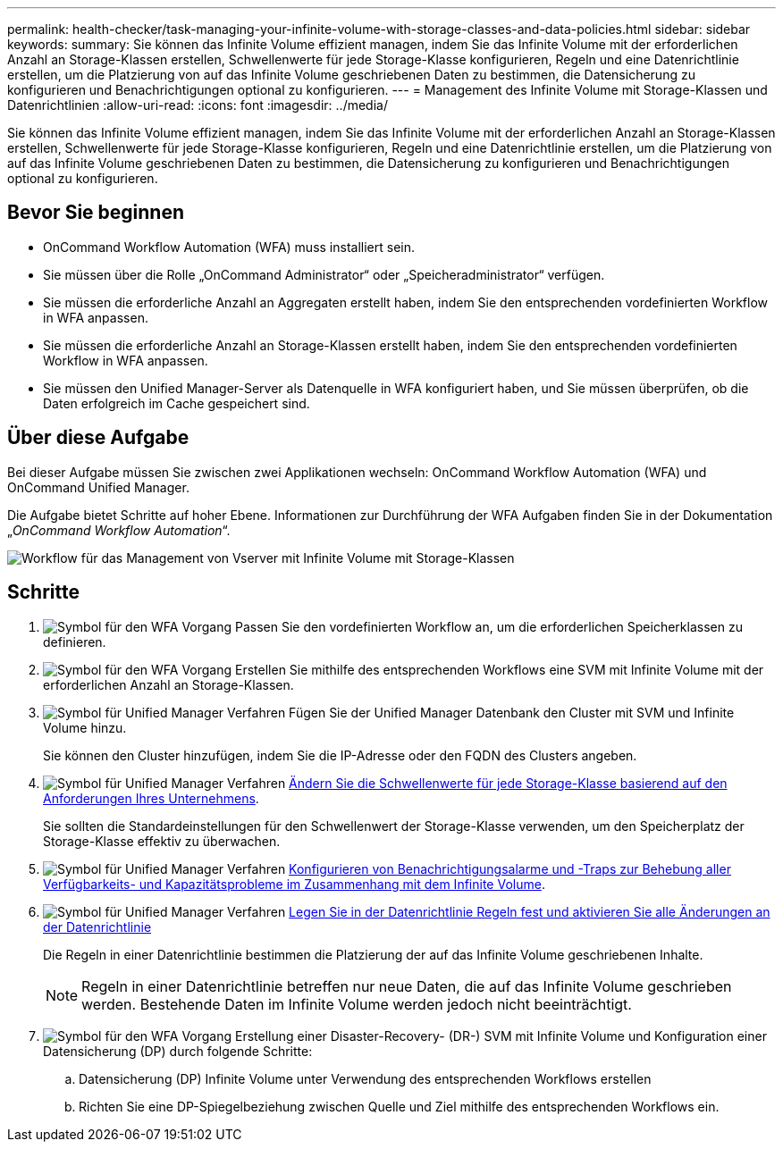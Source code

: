 ---
permalink: health-checker/task-managing-your-infinite-volume-with-storage-classes-and-data-policies.html 
sidebar: sidebar 
keywords:  
summary: Sie können das Infinite Volume effizient managen, indem Sie das Infinite Volume mit der erforderlichen Anzahl an Storage-Klassen erstellen, Schwellenwerte für jede Storage-Klasse konfigurieren, Regeln und eine Datenrichtlinie erstellen, um die Platzierung von auf das Infinite Volume geschriebenen Daten zu bestimmen, die Datensicherung zu konfigurieren und Benachrichtigungen optional zu konfigurieren. 
---
= Management des Infinite Volume mit Storage-Klassen und Datenrichtlinien
:allow-uri-read: 
:icons: font
:imagesdir: ../media/


[role="lead"]
Sie können das Infinite Volume effizient managen, indem Sie das Infinite Volume mit der erforderlichen Anzahl an Storage-Klassen erstellen, Schwellenwerte für jede Storage-Klasse konfigurieren, Regeln und eine Datenrichtlinie erstellen, um die Platzierung von auf das Infinite Volume geschriebenen Daten zu bestimmen, die Datensicherung zu konfigurieren und Benachrichtigungen optional zu konfigurieren.



== Bevor Sie beginnen

* OnCommand Workflow Automation (WFA) muss installiert sein.
* Sie müssen über die Rolle „OnCommand Administrator“ oder „Speicheradministrator“ verfügen.
* Sie müssen die erforderliche Anzahl an Aggregaten erstellt haben, indem Sie den entsprechenden vordefinierten Workflow in WFA anpassen.
* Sie müssen die erforderliche Anzahl an Storage-Klassen erstellt haben, indem Sie den entsprechenden vordefinierten Workflow in WFA anpassen.
* Sie müssen den Unified Manager-Server als Datenquelle in WFA konfiguriert haben, und Sie müssen überprüfen, ob die Daten erfolgreich im Cache gespeichert sind.




== Über diese Aufgabe

Bei dieser Aufgabe müssen Sie zwischen zwei Applikationen wechseln: OnCommand Workflow Automation (WFA) und OnCommand Unified Manager.

Die Aufgabe bietet Schritte auf hoher Ebene. Informationen zur Durchführung der WFA Aufgaben finden Sie in der Dokumentation „_OnCommand Workflow Automation_“.

image::../media/cr-workflow-oc-6-0.gif[Workflow für das Management von Vserver mit Infinite Volume mit Storage-Klassen]



== Schritte

. image:../media/wfa-icon.gif["Symbol für den WFA Vorgang"] Passen Sie den vordefinierten Workflow an, um die erforderlichen Speicherklassen zu definieren.
. image:../media/wfa-icon.gif["Symbol für den WFA Vorgang"] Erstellen Sie mithilfe des entsprechenden Workflows eine SVM mit Infinite Volume mit der erforderlichen Anzahl an Storage-Klassen.
. image:../media/um-icon.gif["Symbol für Unified Manager Verfahren"] Fügen Sie der Unified Manager Datenbank den Cluster mit SVM und Infinite Volume hinzu.
+
Sie können den Cluster hinzufügen, indem Sie die IP-Adresse oder den FQDN des Clusters angeben.

. image:../media/um-icon.gif["Symbol für Unified Manager Verfahren"] xref:task-editing-storage-class-threshold-settings.adoc[Ändern Sie die Schwellenwerte für jede Storage-Klasse basierend auf den Anforderungen Ihres Unternehmens].
+
Sie sollten die Standardeinstellungen für den Schwellenwert der Storage-Klasse verwenden, um den Speicherplatz der Storage-Klasse effektiv zu überwachen.

. image:../media/um-icon.gif["Symbol für Unified Manager Verfahren"] xref:task-adding-alerts.adoc[Konfigurieren von Benachrichtigungsalarme und -Traps zur Behebung aller Verfügbarkeits- und Kapazitätsprobleme im Zusammenhang mit dem Infinite Volume].
. image:../media/um-icon.gif["Symbol für Unified Manager Verfahren"] xref:task-creating-rules.adoc[Legen Sie in der Datenrichtlinie Regeln fest und aktivieren Sie alle Änderungen an der Datenrichtlinie]
+
Die Regeln in einer Datenrichtlinie bestimmen die Platzierung der auf das Infinite Volume geschriebenen Inhalte.

+
[NOTE]
====
Regeln in einer Datenrichtlinie betreffen nur neue Daten, die auf das Infinite Volume geschrieben werden. Bestehende Daten im Infinite Volume werden jedoch nicht beeinträchtigt.

====
. image:../media/wfa-icon.gif["Symbol für den WFA Vorgang"] Erstellung einer Disaster-Recovery- (DR-) SVM mit Infinite Volume und Konfiguration einer Datensicherung (DP) durch folgende Schritte:
+
.. Datensicherung (DP) Infinite Volume unter Verwendung des entsprechenden Workflows erstellen
.. Richten Sie eine DP-Spiegelbeziehung zwischen Quelle und Ziel mithilfe des entsprechenden Workflows ein.



